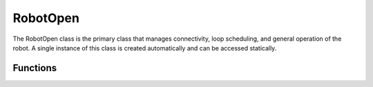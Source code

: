RobotOpen
==================

The RobotOpen class is the primary class that manages connectivity, loop scheduling, and general operation of the robot. A single instance of this class is created automatically and can be accessed statically.


Functions
-----------------

.. cpp:function:: void RobotOpen.setIP(IPAddress newIP)

   This should be called only once in the setup function of the robot code. It changes the robot's default IP of 10.0.0.22 to the given IP address. The IPAddress format is given as 4 comma delimited values. For example: RobotOpen.setIP(192,168,1,22)

.. cpp:function:: void RobotOpen.setTimeout(int timeout_in_ms)

   By the default the robot will consider itself disabled when a packet has not been received in a period greater than 200 milliseconds. This can be overridden using this function by defining the number of milliseconds until the robot is disabled.

.. cpp:function:: void RobotOpen.begin(*enabledCallback, *disabledCallback, *timedtasksCallback)

   This function should be called once in the setup function of the robot code with a reference to an enable function, disable function, and timed tasks function. The enabled function is only called when the robot is enabled. The disabled function is only called when the robot is disabled. Timed tasks will execute continuously while the robot is powered on.

.. cpp:function:: void RobotOpen.syncDS()

   This is used internally by the RobotOpen library to process data and keep the robot operational. This is the only call that should be in your Arduino loop() function. It should not be called anywhere else.

.. cpp:function:: int RobotOpen.numJoysticks()

   Returns the number of joysticks currently being sent from the driver station.